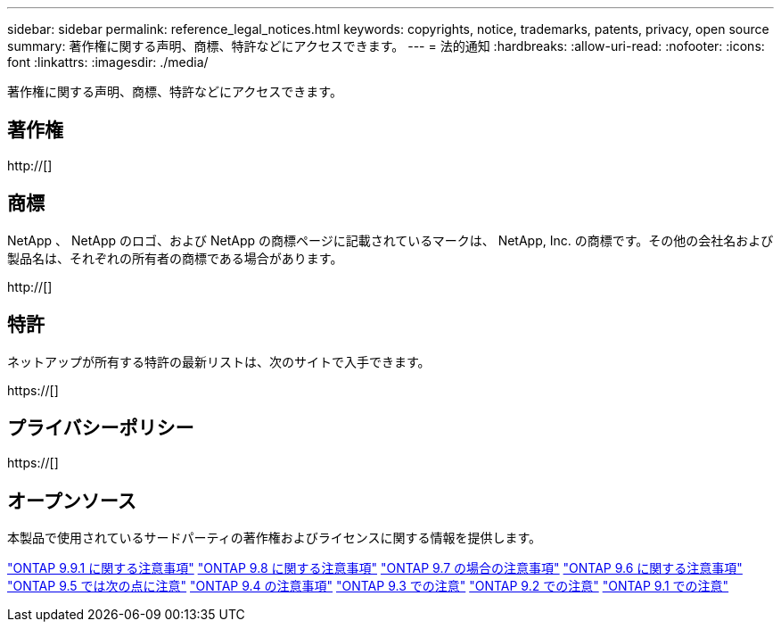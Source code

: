---
sidebar: sidebar 
permalink: reference_legal_notices.html 
keywords: copyrights, notice, trademarks, patents, privacy, open source 
summary: 著作権に関する声明、商標、特許などにアクセスできます。 
---
= 法的通知
:hardbreaks:
:allow-uri-read: 
:nofooter: 
:icons: font
:linkattrs: 
:imagesdir: ./media/


[role="lead"]
著作権に関する声明、商標、特許などにアクセスできます。



== 著作権

http://[]



== 商標

NetApp 、 NetApp のロゴ、および NetApp の商標ページに記載されているマークは、 NetApp, Inc. の商標です。その他の会社名および製品名は、それぞれの所有者の商標である場合があります。

http://[]



== 特許

ネットアップが所有する特許の最新リストは、次のサイトで入手できます。

https://[]



== プライバシーポリシー

https://[]



== オープンソース

本製品で使用されているサードパーティの著作権およびライセンスに関する情報を提供します。

link:https://library.netapp.com/ecm/ecm_download_file/ECMLP2876856["ONTAP 9.9.1 に関する注意事項"]
link:https://library.netapp.com/ecm/ecm_download_file/ECMLP2873871["ONTAP 9.8 に関する注意事項"]
link:https://library.netapp.com/ecm/ecm_download_file/ECMLP2860921["ONTAP 9.7 の場合の注意事項"]
link:https://library.netapp.com/ecm/ecm_download_file/ECMLP2855145["ONTAP 9.6 に関する注意事項"]
link:https://library.netapp.com/ecm/ecm_download_file/ECMLP2850702["ONTAP 9.5 では次の点に注意"]
link:https://library.netapp.com/ecm/ecm_download_file/ECMLP2844310["ONTAP 9.4 の注意事項"]
link:https://library.netapp.com/ecm/ecm_download_file/ECMLP2839209["ONTAP 9.3 での注意"]
link:https://library.netapp.com/ecm/ecm_download_file/ECMLP2702054["ONTAP 9.2 での注意"]
link:https://library.netapp.com/ecm/ecm_download_file/ECMLP2516795["ONTAP 9.1 での注意"]
